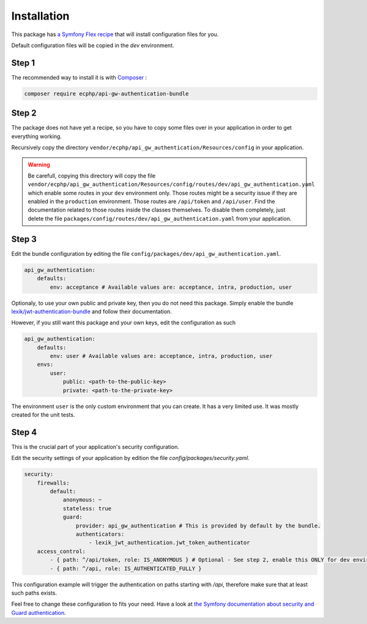 .. _installation:

Installation
============

This package has `a Symfony Flex recipe`_ that will install configuration files for you.

Default configuration files will be copied in the `dev` environment.

Step 1
~~~~~~

The recommended way to install it is with Composer_ :

.. code-block:: bash

    composer require ecphp/api-gw-authentication-bundle

Step 2
~~~~~~

The package does not have yet a recipe, so you have to copy some files over in your application
in order to get everything working.

Recursively copy the directory ``vendor/ecphp/api_gw_authentication/Resources/config`` in your application.

.. warning:: Be carefull, copying this directory will copy the file
   ``vendor/ecphp/api_gw_authentication/Resources/config/routes/dev/api_gw_authentication.yaml`` which
   enable some routes in your ``dev`` environment only. Those routes might be a security issue if they
   are enabled in the ``production`` environment.
   Those routes are ``/api/token`` and ``/api/user``.
   Find the documentation related to those routes inside the classes themselves.
   To disable them completely, just delete the file ``packages/config/routes/dev/api_gw_authentication.yaml`` from your application.

Step 3
~~~~~~

Edit the bundle configuration by editing the file ``config/packages/dev/api_gw_authentication.yaml``.

.. code-block:: yaml

    api_gw_authentication:
        defaults:
            env: acceptance # Available values are: acceptance, intra, production, user

Optionaly, to use your own public and private key, then you do not need this package.
Simply enable the bundle `lexik/jwt-authentication-bundle`_ and follow their documentation.

However, if you still want this package and your own keys, edit the configuration as such

.. code-block:: yaml

    api_gw_authentication:
        defaults:
            env: user # Available values are: acceptance, intra, production, user
        envs:
            user:
                public: <path-to-the-public-key>
                private: <path-to-the-private-key>

The environment ``user`` is the only custom environment that you can create. It has a very limited use.
It was mostly created for the unit tests.

Step 4
~~~~~~

This is the crucial part of your application's security configuration.

Edit the security settings of your application by edition the file `config/packages/security.yaml`.

.. code-block:: yaml

    security:
        firewalls:
            default:
                anonymous: ~
                stateless: true
                guard:
                    provider: api_gw_authentication # This is provided by default by the bundle.
                    authenticators:
                        - lexik_jwt_authentication.jwt_token_authenticator
        access_control:
            - { path: ^/api/token, role: IS_ANONYMOUS } # Optional - See step 2, enable this ONLY for dev environment
            - { path: ^/api, role: IS_AUTHENTICATED_FULLY }

This configuration example will trigger the authentication on paths starting
with `/api`, therefore make sure that at least such paths exists.

Feel free to change these configuration to fits your need. Have a look at
`the Symfony documentation about security and Guard authentication`_.

.. _lexik/jwt-authentication-bundle: https://packagist.org/packages/lexik/jwt-authentication-bundle
.. _a Symfony Flex recipe: https://github.com/symfony/recipes-contrib/blob/master/ecphp/api-gw-authentication-bundle/1.0/manifest.json
.. _Composer: https://getcomposer.org
.. _the Symfony documentation about security and Guard authentication: https://symfony.com/doc/current/security/guard_authentication.html
